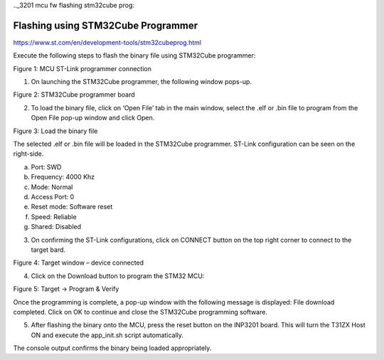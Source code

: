 .._3201 mcu fw flashing stm32cube prog:


Flashing using STM32Cube Programmer
-------------------------


https://www.st.com/en/development-tools/stm32cubeprog.html

Execute the following steps to flash the binary file using STM32Cube
programmer:

|image1|

Figure 1: MCU ST-Link programmer connection

1. On launching the STM32Cube programmer, the following window pops-up.

|image2|

Figure 2: STM32Cube programmer board

2. To load the binary file, click on ‘Open File’ tab in the main window,
   select the .elf or .bin file to program from the Open File pop-up
   window and click Open.

|image3|

Figure 3: Load the binary file

The selected .elf or .bin file will be loaded in the STM32Cube
programmer. ST-Link configuration can be seen on the right-side.

a. Port: SWD

b. Frequency: 4000 Khz

c. Mode: Normal

d. Access Port: 0

e. Reset mode: Software reset

f. Speed: Reliable

g. Shared: Disabled

3. On confirming the ST-Link configurations, click on CONNECT button on
   the top right corner to connect to the target bard.

|image4|

Figure 4: Target window – device connected

4. Click on the Download button to program the STM32 MCU:

|image5|

Figure 5: Target -> Program & Verify

Once the programming is complete, a pop-up window with the following
message is displayed: File download completed. Click on OK to continue
and close the STM32Cube programming software.

5. After flashing the binary onto the MCU, press the reset button on the
   INP3201 board. This will turn the T31ZX Host ON and execute the
   app_init.sh script automatically.

The console output confirms the binary being loaded appropriately.

.. |image1| image:: media/image1.png
   :width: 4.92165in
   :height: 7.52638in
.. |image2| image:: media/image2.png
   :width: 6.29921in
   :height: 3.6056in
.. |image3| image:: media/image3.png
   :width: 6.29921in
   :height: 3.58352in
.. |image4| image:: media/image4.png
   :width: 7.08661in
   :height: 4.03034in
.. |image5| image:: media/image5.png
   :width: 7.08661in
   :height: 4.04627in
